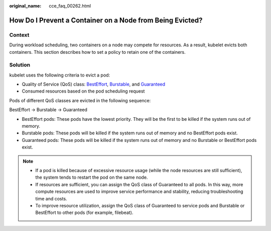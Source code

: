 :original_name: cce_faq_00262.html

.. _cce_faq_00262:

How Do I Prevent a Container on a Node from Being Evicted?
==========================================================

Context
-------

During workload scheduling, two containers on a node may compete for resources. As a result, kubelet evicts both containers. This section describes how to set a policy to retain one of the containers.

Solution
--------

kubelet uses the following criteria to evict a pod:

-  Quality of Service (QoS) class: `BestEffort <https://kubernetes.io/docs/concepts/workloads/pods/pod-qos/#besteffort>`__, `Burstable <https://kubernetes.io/docs/concepts/workloads/pods/pod-qos/#burstable>`__, and `Guaranteed <https://kubernetes.io/docs/concepts/workloads/pods/pod-qos/#guaranteed>`__
-  Consumed resources based on the pod scheduling request

Pods of different QoS classes are evicted in the following sequence:

BestEffort -> Burstable -> Guaranteed

-  BestEffort pods: These pods have the lowest priority. They will be the first to be killed if the system runs out of memory.
-  Burstable pods: These pods will be killed if the system runs out of memory and no BestEffort pods exist.
-  Guaranteed pods: These pods will be killed if the system runs out of memory and no Burstable or BestEffort pods exist.

.. note::

   -  If a pod is killed because of excessive resource usage (while the node resources are still sufficient), the system tends to restart the pod on the same node.
   -  If resources are sufficient, you can assign the QoS class of Guaranteed to all pods. In this way, more compute resources are used to improve service performance and stability, reducing troubleshooting time and costs.
   -  To improve resource utilization, assign the QoS class of Guaranteed to service pods and Burstable or BestEffort to other pods (for example, filebeat).
